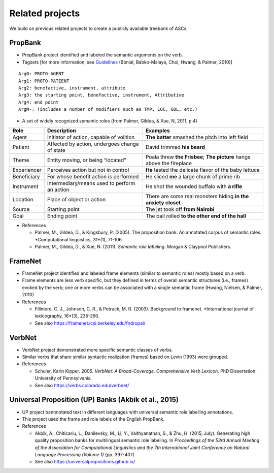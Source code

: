 ***** 
Related projects
*****

We build on previous related projects to create a publicly available treebank of ASCs. 

-----
PropBank
-----
* PropBank project identified and labeled the semantic arguments on the verb.
* Tagsets [for more information, see Guidelines_ (Bonial, Babko-Malaya, Choi, Hwang, & Palmer, 2010)]

.. _Guidelines: https://clear.colorado.edu/compsem/documents/propbank_guidelines.pdf
  
::

  Arg0: PROTO-AGENT
  Arg1: PROTO-PATIENT
  Arg2: benefactive, instrument, attribute
  Arg3: the starting point, benefactive, instrument, Attributive
  Arg4: end point
  ArgM-: (includes a number of modifiers such as TMP, LOC, GOL, etc.)

* A set of widely recognized semantic roles (from Palmer, Gildea, & Xue, N, 2011, p.4)

+--------------+------------------------------------------------+-----------------------------------------------------------------------+
| Role         | Description                                    | Examples                                                              |
+==============+================================================+=======================================================================+
| Agent        | Initiator of action, capable of volition       | **The batter** smashed the pitch into left field                      |
+--------------+------------------------------------------------+-----------------------------------------------------------------------+
| Patient      | Affected by action, undergoes change of state  | David trimmed **his beard**                                           |
+--------------+------------------------------------------------+-----------------------------------------------------------------------+
| Theme        | Entity moving, or being “located”              | Poala threw **the Frisbee**; **The picture** hangs above the fireplace|
+--------------+------------------------------------------------+-----------------------------------------------------------------------+
| Experiencer  | Perceives action but not in control            | **He** tasted the delicate flavor of the baby lettuce                 |
+--------------+------------------------------------------------+-----------------------------------------------------------------------+
| Beneficiary  | For whose benefit action is performed          | He sliced **me** a large chunk of prime rib                           |
+--------------+------------------------------------------------+-----------------------------------------------------------------------+
| Instrument   | Intermediary/means used to perform an action   | He shot the wounded buffalo with **a rifle**                          |
+--------------+------------------------------------------------+-----------------------------------------------------------------------+
| Location     | Place of object or action                      | There are some real monsters hiding **in the anxiety closet**         |
+--------------+------------------------------------------------+-----------------------------------------------------------------------+
| Source       | Starting point                                 | The jet took off **from Nairobi**                                     |
+--------------+------------------------------------------------+-----------------------------------------------------------------------+
| Goal         | Ending point                                   | The ball rolled **to the other end of the hall**                      |
+--------------+------------------------------------------------+-----------------------------------------------------------------------+



* References 

  * Palmer, M., Gildea, D., & Kingsbury, P. (2005). The proposition bank: An annotated corpus of semantic roles. *Computational linguistics, 31*(1), 71-106.

  * Palmer, M., Gildea, D., & Xue, N. (2011). *Semantic role labeling*. Morgan & Claypool Publishers.

-----
FrameNet
-----
* FrameNet project identified and labeled frame elements (similar to semantic roles) mostly based on a verb.
* Frame elements are less verb specific, but they defined in terms of overall semantic structures (i.e., frames) evoked by the verb; one or more verbs can be associated with a single semantic frame (Hwang, Nielsen, & Palmer, 2010)

* References 

  * Fillmore, C. J., Johnson, C. R., & Petruck, M. R. (2003). Background to framenet. *International journal of lexicography, 16*(3), 235-250.

  * See also https://framenet.icsi.berkeley.edu/fndrupal/ 

-----
VerbNet
-----
* VerbNet project demonstrated more specific semantic classes of verbs.
* Similar verbs that share similar syntactic realization (frames) based on Levin (1993) were grouped.

* References 

  * Schuler, Karin Kipper. 2005. *VerbNet: A Broad-Coverage, Comprehensive Verb Lexicon*. PhD Dissertation. University of Pennsylvania.

  * See also https://verbs.colorado.edu/verbnet/
  
-----
Universal Proposition (UP) Banks (Akbik et al., 2015)
-----
* UP project bannnotated text in different languages with universal semantic role labelling annotations.
* This project used the frame and role labels of the English PropBank.

* References

  * Akbik, A., Chiticariu, L., Danilevsky, M., Li, Y., Vaithyanathan, S., & Zhu, H. (2015, July). Generating high quality proposition banks for multilingual semantic role labeling. In *Proceedings of the 53rd Annual Meeting of the Association for Computational Linguistics and the 7th International Joint Conference on Natural Language Processing (Volume 1)* (pp. 397-407).

  * See also https://universalpropositions.github.io/
